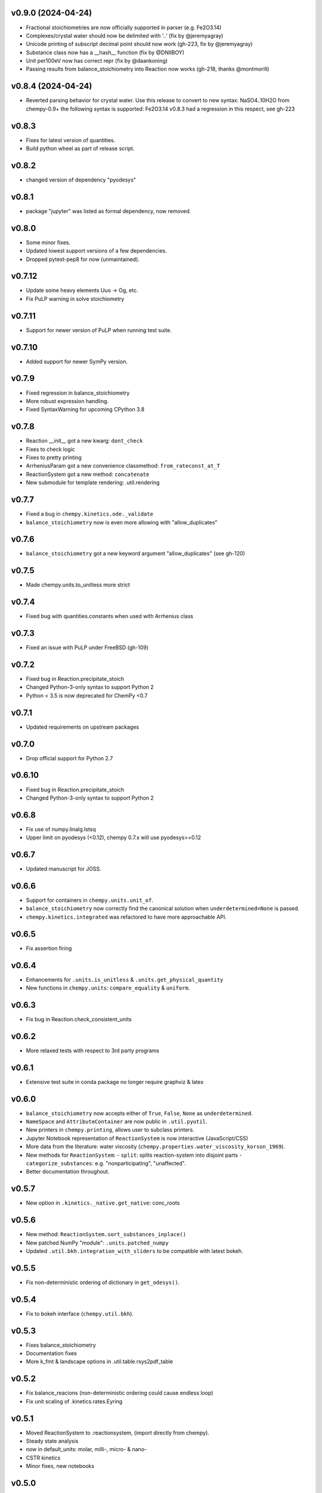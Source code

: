 v0.9.0 (2024-04-24)
===================
- Fractional stoichiometries are now officially supported in parser (e.g. Fe2O3.14)
- Complexes/crystal water should now be delimited with '..' (fix by @jeremyagray)
- Unicode printing of subscript decimal point should now work (gh-223, fix by @jeremyagray)
- Substance class now has a __hash__ function (fix by @DNIIBOY)
- Unit per100eV now has correct repr (fix by @daankoning)
- Passing results from balance_stoichiometry into Reaction now works (gh-218, thanks @montmorill)

v0.8.4 (2024-04-24)
===================
- Reverted parsing behavior for crystal water. Use this release to convert to new syntax:
  NaSO4..10H2O
  from chempy-0.9+ the following syntax is supported:
  Fe2O3.14
  v0.8.3 had a regression in this respect, see gh-223

v0.8.3
======
- Fixes for latest version of quantities.
- Build python wheel as part of release script.

v0.8.2
======
- changed version of dependency "pyodesys"

v0.8.1
======
- package "jupyter" was listed as formal dependency, now removed.

v0.8.0
======
- Some minor fixes.
- Updated lowest support versions of a few dependencies.
- Dropped pytest-pep8 for now (unmaintained).

v0.7.12
=======
- Update some heavy elements Uuo -> Og, etc.
- Fix PuLP warning in solve stoichiometry

v0.7.11
=======
- Support for newer version of PuLP when running test suite.

v0.7.10
=======
- Added support for newer SymPy version.

v0.7.9
======
- Fixed regression in balance_stoichiometry
- More robust expression handling.
- Fixed SyntaxWarning for upcoming CPython 3.8

v0.7.8
======
- Reaction __init__ got a new kwarg: ``dont_check``
- Fixes to check logic
- Fixes to pretty printing
- ArrheniusParam got a new convenience classmethod: ``from_rateconst_at_T``
- ReactionSystem got a new method: ``concatenate``
- New submodule for template rendering: .util.rendering

v0.7.7
======
- Fixed a bug in ``chempy.kinetics.ode._validate``
- ``balance_stoichiometry`` now is even more allowing with "allow_duplicates"

v0.7.6
======
- ``balance_stoichiometry`` got a new keyword argument "allow_duplicates" (see gh-120)

v0.7.5
======
- Made chempy.units.to_unitless more strict

v0.7.4
======
- Fixed bug with quantities.constants when used with Arrhenius class

v0.7.3
======
- Fixed an issue with PuLP under FreeBSD (gh-109)

v0.7.2
======
- Fixed bug in Reaction.precipitate_stoich
- Changed Python-3-only syntax to support Python 2
- Python < 3.5 is now deprecated for ChemPy <0.7

v0.7.1
======
- Updated requirements on upstream packages

v0.7.0
======
- Drop official support for Python 2.7

v0.6.10
=======
- Fixed bug in Reaction.precipitate_stoich
- Changed Python-3-only syntax to support Python 2

v0.6.8
======
- Fix use of numpy.linalg.lstsq
- Upper limit on pyodesys (<0.12), chempy 0.7.x will use pyodesys>=0.12

v0.6.7
======
- Updated manuscript for JOSS.

v0.6.6
======
- Support for containers in ``chempy.units.unit_of``.
- ``balance_stoichiometry`` now correctly find the canonical solution when ``underdetermined=None`` is passed.
- ``chempy.kinetics.integrated`` was refactored to have more approachable API.

v0.6.5
======
- Fix assertion firing

v0.6.4
======
- Enhancements for ``.units.is_unitless`` & ``.units.get_physical_quantity``
- New functions in ``chempy.units``: ``compare_equality`` & ``uniform``.

v0.6.3
======
- Fix bug in Reaction.check_consistent_units

v0.6.2
======
- More relaxed tests with respect to 3rd party programs

v0.6.1
======
- Extensive test suite in conda package no longer require graphviz & latex

v0.6.0
======
- ``balance_stoichiometry`` now accepts either of ``True``, ``False``, ``None`` as ``underdetermined``.
- ``NameSpace`` and ``AttributeContainer`` are now public in ``.util.pyutil``.
- New printers in ``chempy.printing``, allows user to subclass printers.
- Jupyter Notebook representation of ``ReactionSystem`` is now interactive (JavaScript/CSS)
- More data from the literature: water viscosity (``chempy.properties.water_viscosity_korson_1969``).
- New methods for ``ReactionSystem``:
  - ``split``: splits reaction-system into disjoint parts
  - ``categorize_substances``: e.g. "nonparticipating", "unaffected".
- Better documentation throughout.

v0.5.7
======
- New option in ``.kinetics._native.get_native``: conc_roots

v0.5.6
======
- New method: ``ReactionSystem.sort_substances_inplace()``
- New patched NumPy "module": ``.units.patched_numpy``
- Updated ``.util.bkh.integration_with_sliders`` to be compatible with
  latest bokeh.

v0.5.5
======
- Fix non-deterministic ordering of dictionary in ``get_odesys()``.

v0.5.4
======
- Fix to bokeh interface (``chempy.util.bkh``).

v0.5.3
======
- Fixes balance_stoichiometry
- Documentation fixes
- More k_fmt & landscape options in .util.table.rsys2pdf_table

v0.5.2
======
- Fix balance_reacions (non-deterministic ordering could cause endless loop)
- Fix unit scaling of .kinetics.rates.Eyring

v0.5.1
======
- Moved ReactionSystem to .reactionsystem, (import directly from chempy).
- Steady state analysis
- now in default_units: molar, milli-, micro- & nano-
- CSTR kinetics
- Minor fixes, new notebooks

v0.5.0
======
- ``.electrochemistry.nernst_formula`` - thanks to Adel Qalieh (@adelq)
- moved ``.util.parsing.number_to_scientific_*`` to ``.printing(.numbers)``
- Number formatting now handles uncertainties.
- ``refereence`` in reimplementations now a dict
- Fixes to ``.kinetics.ode.get_odesys`` (refactored)

v0.4.1
======
- Fixes for enhanced robustness:
  - ``.kinetics.ode.get_odesys``
  - ``.chemistry.as_per_substance_array``
- Minor changes.

v0.4.0
======
- Multiple fixes throughout
- Refactored .equilibria
- .core and .debye_huckel was merged into .electrolytes
- New functions: balance_stoichiometry, mass_fractions
- kwargs one=, exp=, ln= changed throughout to use backend=None (backen=math)
- .chemistry.ArrheniusRate moved (and changed) to .arrhenius.ArrheniusParam
- Equilibrium got a new method: cancel and a new staticmethod: eliminate
- Reaction now raises ValueError if the Reaction has a zero net effect.
- It is now possible to use (parts of) chempy even when only Python stdlib is available
- Substance got a new method: molar_mass, and a two new attributes: unicode_name, html_name
- .util.parsing.to_latex was renamed to formula_to_latex.
- New functions in util.parsing: formula_to_unicode, formula_to_html
- Parsing of crystal water now supported.
- ReactionSystem.__init__ got a new kwarg: substance_factory
- ReactionSystem raises ValueError if it contains duplicate instances of Reaction
- ReactionSystem got new methods:
  - as_per_substance_dict (inverse of as_per_substance_array)
  - unimolecular_html_table
  - bimolecular_html_table
- .kinetics.ode.law_of_mass_action_rates was updated to handle RateExpr
- fix in .properties.sulfuric_acid_density_myhre_1998.density_from_concentration for input with units
- enhancements to .util.deprecation.Deprecation
- .util.stoich.decompose_yields now takes iterable of Reaction instances as second arg.
- .util.table.rsys2tablines now pretty-prints ref={'doi': 'abc123'} too.
- ``chempy.util.stoich.decompose_yields`` now takes reactions instead of
  iterable of dicts (backward incompatible change).

v0.3.5
======
- More robust setup.py

v0.3.3
======
- ``chempy.units.allclose`` now handles iterables with disparate units.

v0.3.2
======
- Substance.from_formula now prefers e.g. Fe+3 over Fe/3+, latter deprecated

v0.3.1
======
- chemistry.Solute deprecated, will be removed in v0.4.0, use chemistry.Species instead
- ReactionSystem now handles "substances" argument more robustely.

v0.3.0
======
- Signature of chempy.chemistry.Substance changed
- New module chempy.util.parsing, (drop dependency on periodictable)
- EqSystem.root and EqSystem.roots got new kwarg: neqsys_type
- chemistry.Equilibrium learned to handle inactive reactants/products
- chemistry.Reaction dropped kwarg 'k' (deprecated since v0.2.0)

v0.2.0
======
- Signature of chempy.equilibria.roots, changed.
- Added two new modules: chempy.util.table, chempy.util.graph
- chempy.einstein_smoluchowski added
- Reaction, ReactionSystems now expects stoichs etc. to be given wrt to Substance names.
- Added chempy.chemistry.ArrheniusRate
- EqSystemLog, EqSystemLin -> EqSystem, (NumSysLog, NumSysLin)
- Support for solid phases in equilibria
- Submodules for water properties moved to chempy.properties
- Moved class ``Equilibrium`` from .equilibria to .chemistry
- Renamed Reaction.params to Reaction.param
- Added method: Reaction.order()
- Added chempy.properties.sulfuric_acid_density_myhre_1998

v0.1.0
======
- Initial release
